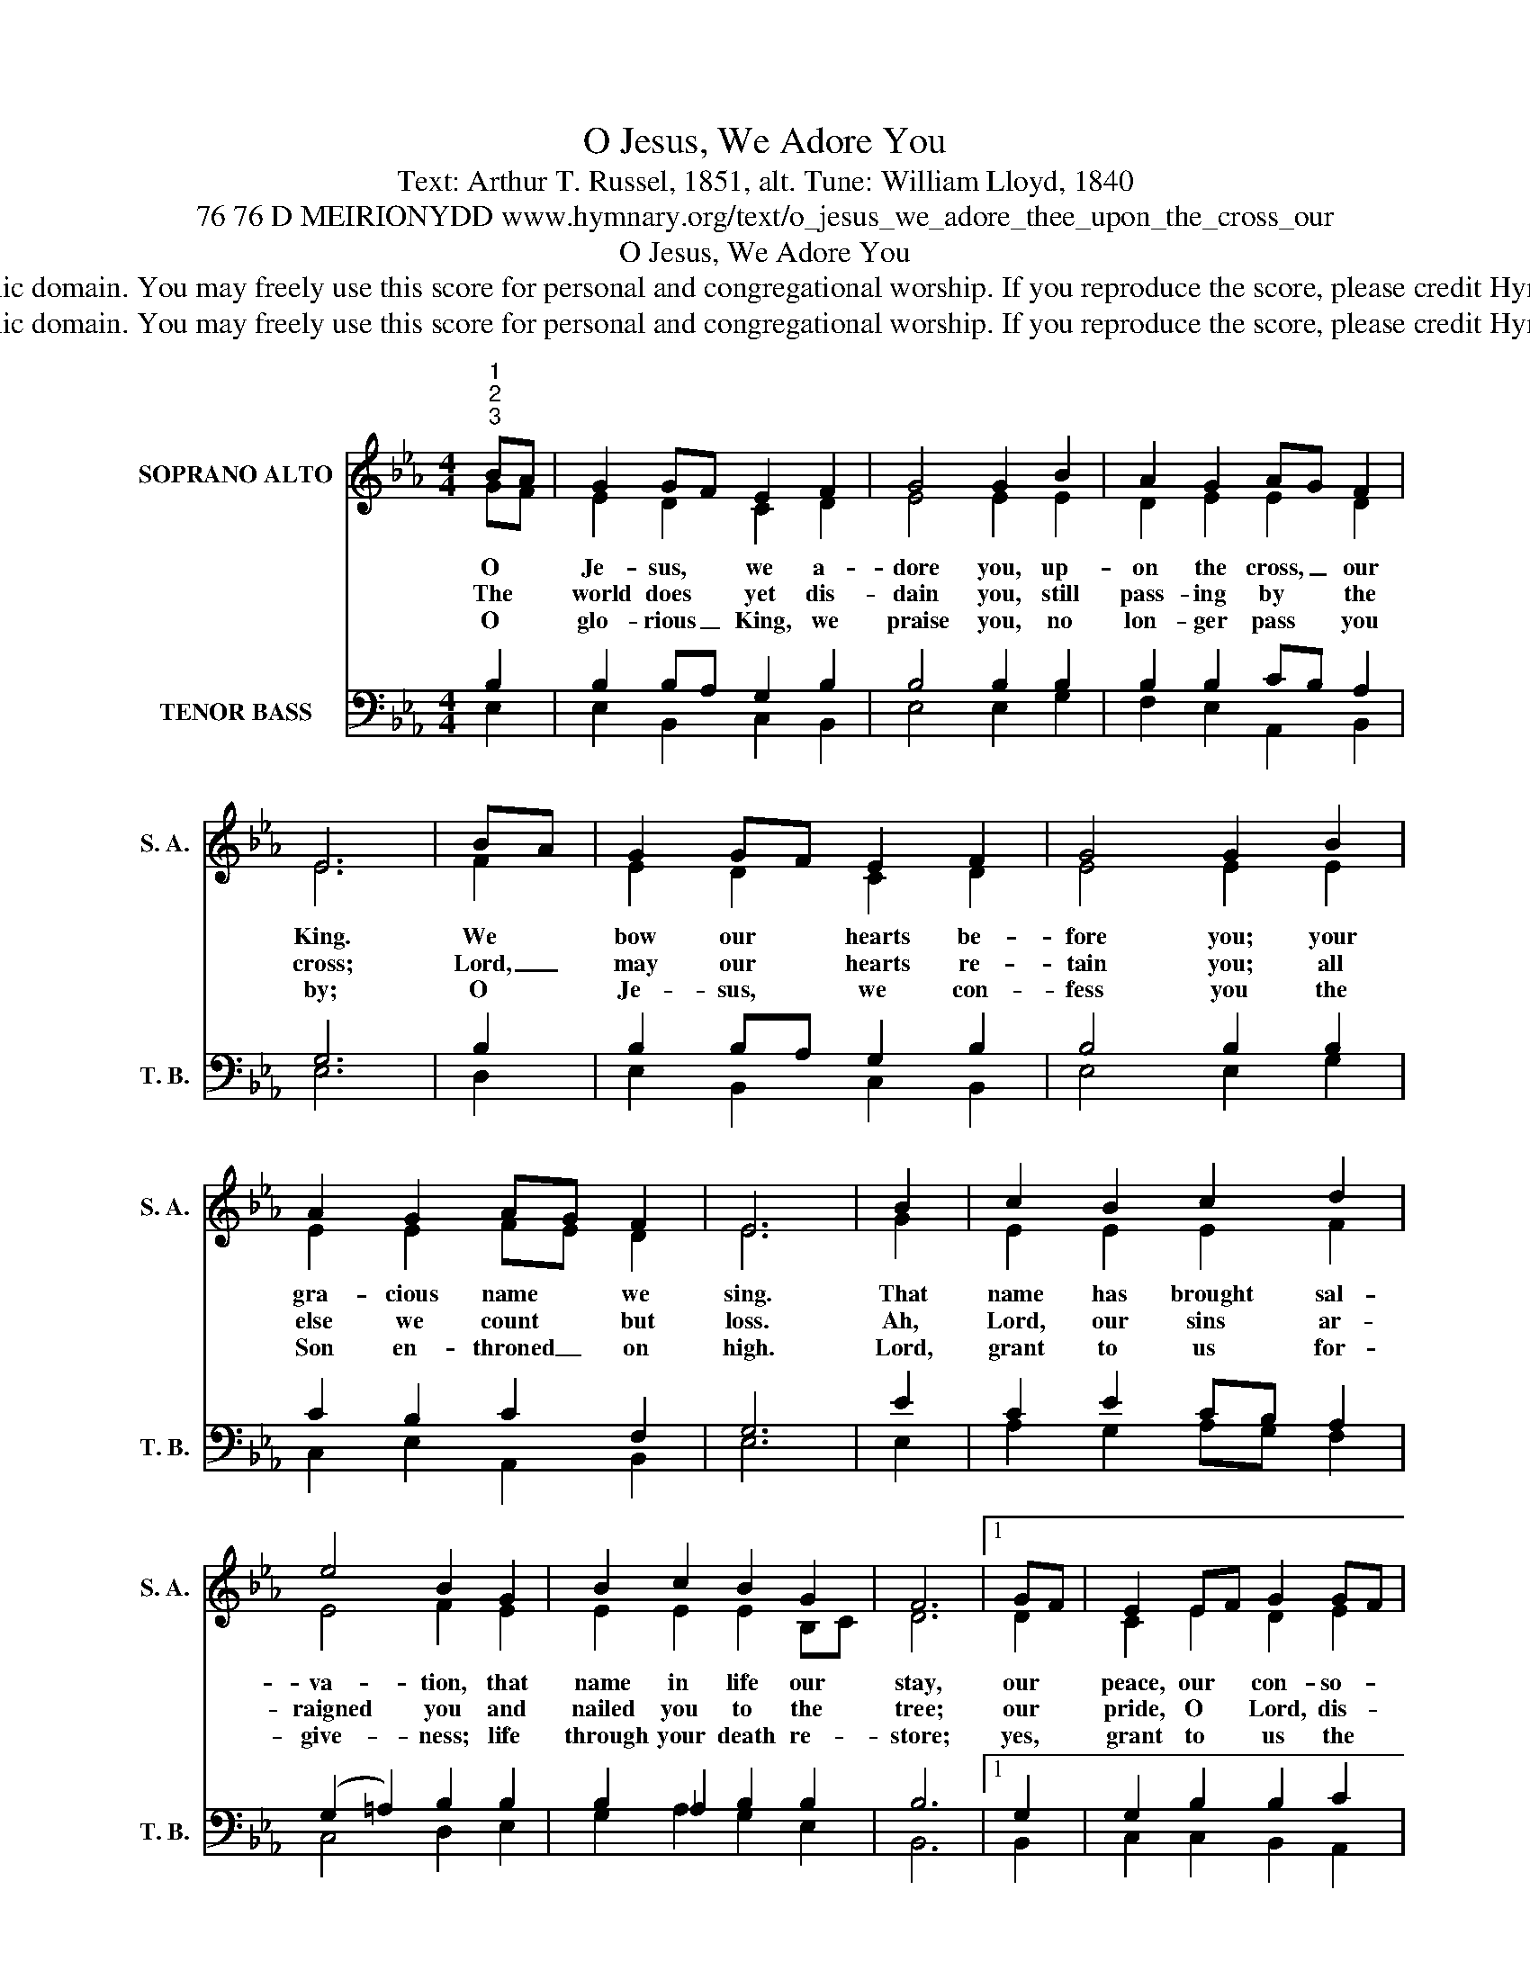 X:1
T:O Jesus, We Adore You
T:Text: Arthur T. Russel, 1851, alt. Tune: William Lloyd, 1840
T:76 76 D MEIRIONYDD www.hymnary.org/text/o_jesus_we_adore_thee_upon_the_cross_our
T:O Jesus, We Adore You
T:This hymn is in the public domain. You may freely use this score for personal and congregational worship. If you reproduce the score, please credit Hymnary.org as the source. 
T:This hymn is in the public domain. You may freely use this score for personal and congregational worship. If you reproduce the score, please credit Hymnary.org as the source. 
Z:This hymn is in the public domain. You may freely use this score for personal and congregational worship. If you reproduce the score, please credit Hymnary.org as the source.
%%score ( 1 2 ) ( 3 4 )
L:1/8
M:4/4
K:Eb
V:1 treble nm="SOPRANO ALTO" snm="S. A."
V:2 treble 
V:3 bass nm="TENOR BASS" snm="T. B."
V:4 bass 
V:1
"^1""^2""^3" BA | G2 GF E2 F2 | G4 G2 B2 | A2 G2 AG F2 | E6 | BA | G2 GF E2 F2 | G4 G2 B2 | %8
w: O *|Je- sus, * we a-|dore you, up-|on the cross, _ our|King.|We *|bow our * hearts be-|fore you; your|
w: The *|world does * yet dis-|dain you, still|pass- ing by * the|cross;|Lord, _|may our * hearts re-|tain you; all|
w: O *|glo- rious _ King, we|praise you, no|lon- ger pass * you|by;|O *|Je- sus, * we con-|fess you the|
 A2 G2 AG F2 | E6 | B2 | c2 B2 c2 d2 | e4 B2 G2 | B2 c2 B2 G2 | F6 |1 GF | E2 EF G2 GF | %17
w: gra- cious name * we|sing.|That|name has brought sal-|va- tion, that|name in life our|stay,|our *|peace, our * con- so- *|
w: else we count * but|loss.|Ah,|Lord, our sins ar-|raigned you and|nailed you to the|tree;|our *|pride, O * Lord, dis- *|
w: Son en- throned _ on|high.|Lord,|grant to us for-|give- ness; life|through your death re-|store;|yes, *|grant to * us the *|
 (G2 =A2) B2 E2 | G2 B2 AG F2 | E6 x2 |] %20
w: la- * tion, when|life shall fade _ a-|way.|
w: dained * you, yet|you have set * us|free.|
w: full- * ness of|life for- ev- * er-|more.|
V:2
 GF | E2 D2 C2 D2 | E4 E2 E2 | D2 E2 E2 D2 | E6 | F2 | E2 D2 C2 D2 | E4 E2 E2 | E2 E2 FE D2 | E6 | %10
 G2 | E2 E2 E2 F2 | E4 F2 E2 | E2 E2 E2 B,C | D6 |1 D2 | C2 E2 D2 E2 | E4 B,2 B,2 | E2 E2 E2 D2 | %19
 x6 x2 |] %20
V:3
 B,2 | B,2 B,A, G,2 B,2 | B,4 B,2 B,2 | B,2 B,2 CB, A,2 | G,6 | B,2 | B,2 B,A, G,2 B,2 | %7
 B,4 B,2 B,2 | C2 B,2 C2 F,2 | G,6 | E2 | C2 E2 CB, A,2 | (G,2 =A,2) B,2 B,2 | B,2 _A,2 B,2 B,2 | %14
 B,6 |1 G,2 | G,2 B,2 B,2 C2 | (B,2 E,2) F,2 G,2 | C2 B,2 C2 F,2 | G,6 x2 |] %20
V:4
 E,2 | E,2 B,,2 C,2 B,,2 | E,4 E,2 G,2 | F,2 E,2 A,,2 B,,2 | E,6 | D,2 | E,2 B,,2 C,2 B,,2 | %7
 E,4 E,2 G,2 | C,2 E,2 A,,2 B,,2 | E,6 | E,2 | A,2 G,2 A,G, F,2 | C,4 D,2 E,2 | G,2 A,2 G,2 E,2 | %14
 B,,6 |1 B,,2 | C,2 C,2 B,,2 A,,2 | (E,D, C,2) D,2 E,2 | C,2 G,,2 A,,2 B,,2 | E,6 x2 |] %20

